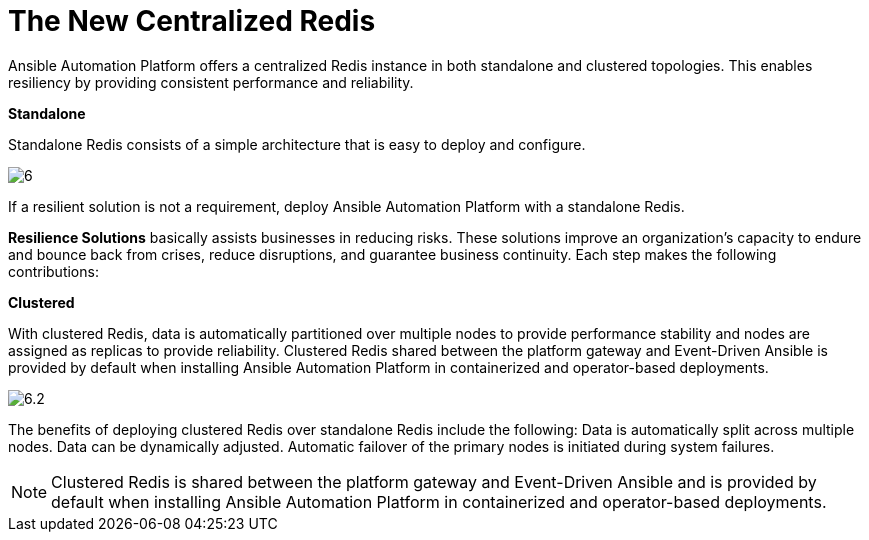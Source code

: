 = The New Centralized Redis 

Ansible Automation Platform offers a centralized Redis instance in both standalone and clustered topologies. This enables resiliency by providing consistent performance and reliability. 	

*Standalone*

Standalone Redis consists of a simple architecture that is easy to deploy and configure. 	

image::6.png[]

If a resilient solution is not a requirement, deploy Ansible Automation Platform with a standalone Redis. 			

*Resilience Solutions* basically assists businesses in reducing risks. These solutions improve an organization's capacity to endure and bounce back from crises, reduce disruptions, and guarantee business continuity. Each step makes the following contributions:

*Clustered*

With clustered Redis, data is automatically partitioned over multiple nodes to provide performance stability and nodes are assigned as replicas to provide reliability. Clustered Redis shared between the platform gateway and Event-Driven Ansible is provided by default when installing Ansible Automation Platform in containerized and operator-based deployments. 	

image::6.2.png[]

The benefits of deploying clustered Redis over standalone Redis include the following: 			
Data is automatically split across multiple nodes. 					
Data can be dynamically adjusted. 					
Automatic failover of the primary nodes is initiated during system failures. 	

NOTE: Clustered Redis is shared between the platform gateway and Event-Driven Ansible and is provided by default when installing Ansible Automation Platform in containerized and operator-based deployments.









